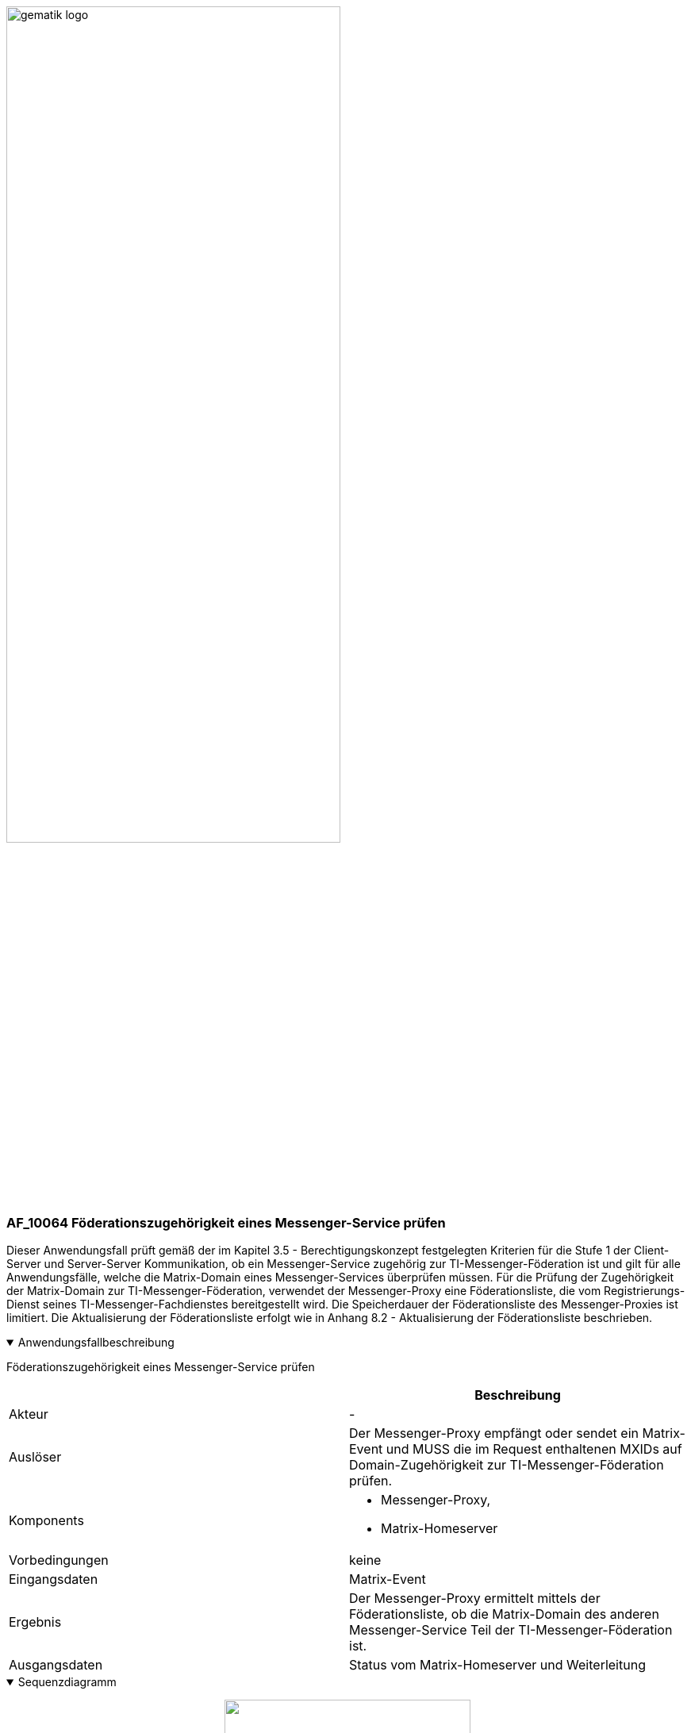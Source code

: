 ifdef::env-github[]
:tip-caption: :bulb:
:note-caption: :information_source:
:important-caption: :heavy_exclamation_mark:
:caution-caption: :fire:
:warning-caption: :warning:
endif::[]

:imagesdir: ../../images

image:gematik_logo.svg[width=70%]

=== AF_10064 Föderationszugehörigkeit eines Messenger-Service prüfen
Dieser Anwendungsfall prüft gemäß der im Kapitel 3.5 - Berechtigungskonzept festgelegten Kriterien für die Stufe 1 der Client-Server und Server-Server Kommunikation, ob ein Messenger-Service zugehörig zur TI-Messenger-Föderation ist und gilt für alle Anwendungsfälle, welche die Matrix-Domain eines Messenger-Services überprüfen müssen. Für die Prüfung der Zugehörigkeit der Matrix-Domain zur TI-Messenger-Föderation, verwendet der Messenger-Proxy eine Föderationsliste, die vom Registrierungs-Dienst seines TI-Messenger-Fachdienstes bereitgestellt wird. Die Speicherdauer der Föderationsliste des Messenger-Proxies ist limitiert. Die Aktualisierung der Föderationsliste erfolgt wie in Anhang 8.2 - Aktualisierung der Föderationsliste beschrieben.

.Anwendungsfallbeschreibung
[%collapsible%open]
====
[caption=]
Föderationszugehörigkeit eines Messenger-Service prüfen
[%header, cols="1,1"]
|===
| |Beschreibung
|Akteur |-
|Auslöser |Der Messenger-Proxy empfängt oder sendet ein Matrix-Event und MUSS die im Request enthaltenen MXIDs auf Domain-Zugehörigkeit zur TI-Messenger-Föderation prüfen.
|Komponents a|
              * Messenger-Proxy,
              * Matrix-Homeserver 
|Vorbedingungen a| keine
|Eingangsdaten |Matrix-Event
|Ergebnis a|Der Messenger-Proxy ermittelt mittels der Föderationsliste, ob die Matrix-Domain des anderen Messenger-Service Teil der TI-Messenger-Föderation ist.
|Ausgangsdaten |Status vom Matrix-Homeserver und Weiterleitung
|===
====
.Sequenzdiagramm
[%collapsible%open]
====
++++
<p align="center">
  <img width="60%" src=../../images/diagrams/TI-Messenger-Dienst/Ressourcen/UC_10064_Seq.svg>
</p>
++++
====